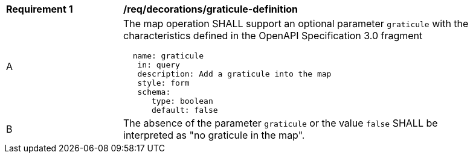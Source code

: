 [[req_decorations_graticule-definition]]
[width="90%",cols="2,6a"]
|===
^|*Requirement {counter:req-id}* |*/req/decorations/graticule-definition*
^|A |The map operation SHALL support an optional parameter `graticule` with the characteristics defined in the OpenAPI Specification 3.0 fragment
[source,YAML]
----
  name: graticule
   in: query
   description: Add a graticule into the map
   style: form
   schema:
      type: boolean
      default: false
----
^|B |The absence of the parameter `graticule` or the value `false` SHALL be interpreted as "no graticule in the map".
|===
